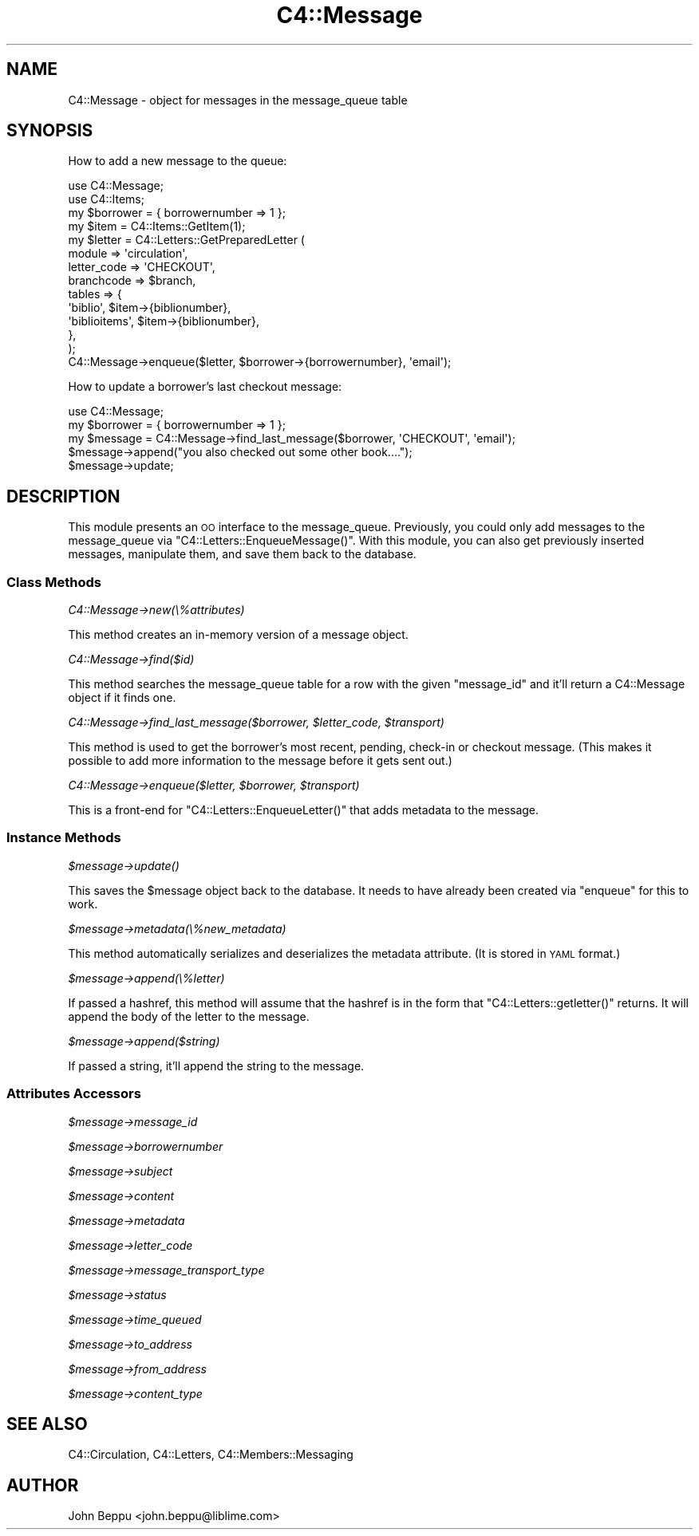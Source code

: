 .\" Automatically generated by Pod::Man 2.28 (Pod::Simple 3.28)
.\"
.\" Standard preamble:
.\" ========================================================================
.de Sp \" Vertical space (when we can't use .PP)
.if t .sp .5v
.if n .sp
..
.de Vb \" Begin verbatim text
.ft CW
.nf
.ne \\$1
..
.de Ve \" End verbatim text
.ft R
.fi
..
.\" Set up some character translations and predefined strings.  \*(-- will
.\" give an unbreakable dash, \*(PI will give pi, \*(L" will give a left
.\" double quote, and \*(R" will give a right double quote.  \*(C+ will
.\" give a nicer C++.  Capital omega is used to do unbreakable dashes and
.\" therefore won't be available.  \*(C` and \*(C' expand to `' in nroff,
.\" nothing in troff, for use with C<>.
.tr \(*W-
.ds C+ C\v'-.1v'\h'-1p'\s-2+\h'-1p'+\s0\v'.1v'\h'-1p'
.ie n \{\
.    ds -- \(*W-
.    ds PI pi
.    if (\n(.H=4u)&(1m=24u) .ds -- \(*W\h'-12u'\(*W\h'-12u'-\" diablo 10 pitch
.    if (\n(.H=4u)&(1m=20u) .ds -- \(*W\h'-12u'\(*W\h'-8u'-\"  diablo 12 pitch
.    ds L" ""
.    ds R" ""
.    ds C` ""
.    ds C' ""
'br\}
.el\{\
.    ds -- \|\(em\|
.    ds PI \(*p
.    ds L" ``
.    ds R" ''
.    ds C`
.    ds C'
'br\}
.\"
.\" Escape single quotes in literal strings from groff's Unicode transform.
.ie \n(.g .ds Aq \(aq
.el       .ds Aq '
.\"
.\" If the F register is turned on, we'll generate index entries on stderr for
.\" titles (.TH), headers (.SH), subsections (.SS), items (.Ip), and index
.\" entries marked with X<> in POD.  Of course, you'll have to process the
.\" output yourself in some meaningful fashion.
.\"
.\" Avoid warning from groff about undefined register 'F'.
.de IX
..
.nr rF 0
.if \n(.g .if rF .nr rF 1
.if (\n(rF:(\n(.g==0)) \{
.    if \nF \{
.        de IX
.        tm Index:\\$1\t\\n%\t"\\$2"
..
.        if !\nF==2 \{
.            nr % 0
.            nr F 2
.        \}
.    \}
.\}
.rr rF
.\"
.\" Accent mark definitions (@(#)ms.acc 1.5 88/02/08 SMI; from UCB 4.2).
.\" Fear.  Run.  Save yourself.  No user-serviceable parts.
.    \" fudge factors for nroff and troff
.if n \{\
.    ds #H 0
.    ds #V .8m
.    ds #F .3m
.    ds #[ \f1
.    ds #] \fP
.\}
.if t \{\
.    ds #H ((1u-(\\\\n(.fu%2u))*.13m)
.    ds #V .6m
.    ds #F 0
.    ds #[ \&
.    ds #] \&
.\}
.    \" simple accents for nroff and troff
.if n \{\
.    ds ' \&
.    ds ` \&
.    ds ^ \&
.    ds , \&
.    ds ~ ~
.    ds /
.\}
.if t \{\
.    ds ' \\k:\h'-(\\n(.wu*8/10-\*(#H)'\'\h"|\\n:u"
.    ds ` \\k:\h'-(\\n(.wu*8/10-\*(#H)'\`\h'|\\n:u'
.    ds ^ \\k:\h'-(\\n(.wu*10/11-\*(#H)'^\h'|\\n:u'
.    ds , \\k:\h'-(\\n(.wu*8/10)',\h'|\\n:u'
.    ds ~ \\k:\h'-(\\n(.wu-\*(#H-.1m)'~\h'|\\n:u'
.    ds / \\k:\h'-(\\n(.wu*8/10-\*(#H)'\z\(sl\h'|\\n:u'
.\}
.    \" troff and (daisy-wheel) nroff accents
.ds : \\k:\h'-(\\n(.wu*8/10-\*(#H+.1m+\*(#F)'\v'-\*(#V'\z.\h'.2m+\*(#F'.\h'|\\n:u'\v'\*(#V'
.ds 8 \h'\*(#H'\(*b\h'-\*(#H'
.ds o \\k:\h'-(\\n(.wu+\w'\(de'u-\*(#H)/2u'\v'-.3n'\*(#[\z\(de\v'.3n'\h'|\\n:u'\*(#]
.ds d- \h'\*(#H'\(pd\h'-\w'~'u'\v'-.25m'\f2\(hy\fP\v'.25m'\h'-\*(#H'
.ds D- D\\k:\h'-\w'D'u'\v'-.11m'\z\(hy\v'.11m'\h'|\\n:u'
.ds th \*(#[\v'.3m'\s+1I\s-1\v'-.3m'\h'-(\w'I'u*2/3)'\s-1o\s+1\*(#]
.ds Th \*(#[\s+2I\s-2\h'-\w'I'u*3/5'\v'-.3m'o\v'.3m'\*(#]
.ds ae a\h'-(\w'a'u*4/10)'e
.ds Ae A\h'-(\w'A'u*4/10)'E
.    \" corrections for vroff
.if v .ds ~ \\k:\h'-(\\n(.wu*9/10-\*(#H)'\s-2\u~\d\s+2\h'|\\n:u'
.if v .ds ^ \\k:\h'-(\\n(.wu*10/11-\*(#H)'\v'-.4m'^\v'.4m'\h'|\\n:u'
.    \" for low resolution devices (crt and lpr)
.if \n(.H>23 .if \n(.V>19 \
\{\
.    ds : e
.    ds 8 ss
.    ds o a
.    ds d- d\h'-1'\(ga
.    ds D- D\h'-1'\(hy
.    ds th \o'bp'
.    ds Th \o'LP'
.    ds ae ae
.    ds Ae AE
.\}
.rm #[ #] #H #V #F C
.\" ========================================================================
.\"
.IX Title "C4::Message 3pm"
.TH C4::Message 3pm "2018-09-26" "perl v5.20.2" "User Contributed Perl Documentation"
.\" For nroff, turn off justification.  Always turn off hyphenation; it makes
.\" way too many mistakes in technical documents.
.if n .ad l
.nh
.SH "NAME"
C4::Message \- object for messages in the message_queue table
.SH "SYNOPSIS"
.IX Header "SYNOPSIS"
How to add a new message to the queue:
.PP
.Vb 10
\&  use C4::Message;
\&  use C4::Items;
\&  my $borrower = { borrowernumber => 1 };
\&  my $item     = C4::Items::GetItem(1);
\&  my $letter =  C4::Letters::GetPreparedLetter (
\&      module => \*(Aqcirculation\*(Aq,
\&      letter_code => \*(AqCHECKOUT\*(Aq,
\&      branchcode => $branch,
\&      tables => {
\&          \*(Aqbiblio\*(Aq, $item\->{biblionumber},
\&          \*(Aqbiblioitems\*(Aq, $item\->{biblionumber},
\&      },
\&  );
\&  C4::Message\->enqueue($letter, $borrower\->{borrowernumber}, \*(Aqemail\*(Aq);
.Ve
.PP
How to update a borrower's last checkout message:
.PP
.Vb 5
\&  use C4::Message;
\&  my $borrower = { borrowernumber => 1 };
\&  my $message  = C4::Message\->find_last_message($borrower, \*(AqCHECKOUT\*(Aq, \*(Aqemail\*(Aq);
\&  $message\->append("you also checked out some other book....");
\&  $message\->update;
.Ve
.SH "DESCRIPTION"
.IX Header "DESCRIPTION"
This module presents an \s-1OO\s0 interface to the message_queue.  Previously, 
you could only add messages to the message_queue via 
\&\f(CW\*(C`C4::Letters::EnqueueMessage()\*(C'\fR.  With this module, you can also get 
previously inserted messages, manipulate them, and save them back to the 
database.
.SS "Class Methods"
.IX Subsection "Class Methods"
\fIC4::Message\->new(\e%attributes)\fR
.IX Subsection "C4::Message->new(%attributes)"
.PP
This method creates an in-memory version of a message object.
.PP
\fIC4::Message\->find($id)\fR
.IX Subsection "C4::Message->find($id)"
.PP
This method searches the message_queue table for a row with the given
\&\f(CW\*(C`message_id\*(C'\fR and it'll return a C4::Message object if it finds one.
.PP
\fIC4::Message\->find_last_message($borrower, \f(CI$letter_code\fI, \f(CI$transport\fI)\fR
.IX Subsection "C4::Message->find_last_message($borrower, $letter_code, $transport)"
.PP
This method is used to get the borrower's most recent, pending, check-in or
checkout message.  (This makes it possible to add more information to the
message before it gets sent out.)
.PP
\fIC4::Message\->enqueue($letter, \f(CI$borrower\fI, \f(CI$transport\fI)\fR
.IX Subsection "C4::Message->enqueue($letter, $borrower, $transport)"
.PP
This is a front-end for \f(CW\*(C`C4::Letters::EnqueueLetter()\*(C'\fR that adds metadata to
the message.
.SS "Instance Methods"
.IX Subsection "Instance Methods"
\fI\f(CI$message\fI\->\fIupdate()\fI\fR
.IX Subsection "$message->update()"
.PP
This saves the \f(CW$message\fR object back to the database.  It needs to have
already been created via \f(CW\*(C`enqueue\*(C'\fR for this to work.
.PP
\fI\f(CI$message\fI\->metadata(\e%new_metadata)\fR
.IX Subsection "$message->metadata(%new_metadata)"
.PP
This method automatically serializes and deserializes the metadata
attribute.  (It is stored in \s-1YAML\s0 format.)
.PP
\fI\f(CI$message\fI\->append(\e%letter)\fR
.IX Subsection "$message->append(%letter)"
.PP
If passed a hashref, this method will assume that the hashref is in the form
that \f(CW\*(C`C4::Letters::getletter()\*(C'\fR returns.  It will append the body of the
letter to the message.
.PP
\fI\f(CI$message\fI\->append($string)\fR
.IX Subsection "$message->append($string)"
.PP
If passed a string, it'll append the string to the message.
.SS "Attributes Accessors"
.IX Subsection "Attributes Accessors"
\fI\f(CI$message\fI\->message_id\fR
.IX Subsection "$message->message_id"
.PP
\fI\f(CI$message\fI\->borrowernumber\fR
.IX Subsection "$message->borrowernumber"
.PP
\fI\f(CI$message\fI\->subject\fR
.IX Subsection "$message->subject"
.PP
\fI\f(CI$message\fI\->content\fR
.IX Subsection "$message->content"
.PP
\fI\f(CI$message\fI\->metadata\fR
.IX Subsection "$message->metadata"
.PP
\fI\f(CI$message\fI\->letter_code\fR
.IX Subsection "$message->letter_code"
.PP
\fI\f(CI$message\fI\->message_transport_type\fR
.IX Subsection "$message->message_transport_type"
.PP
\fI\f(CI$message\fI\->status\fR
.IX Subsection "$message->status"
.PP
\fI\f(CI$message\fI\->time_queued\fR
.IX Subsection "$message->time_queued"
.PP
\fI\f(CI$message\fI\->to_address\fR
.IX Subsection "$message->to_address"
.PP
\fI\f(CI$message\fI\->from_address\fR
.IX Subsection "$message->from_address"
.PP
\fI\f(CI$message\fI\->content_type\fR
.IX Subsection "$message->content_type"
.SH "SEE ALSO"
.IX Header "SEE ALSO"
C4::Circulation, C4::Letters, C4::Members::Messaging
.SH "AUTHOR"
.IX Header "AUTHOR"
John Beppu <john.beppu@liblime.com>
